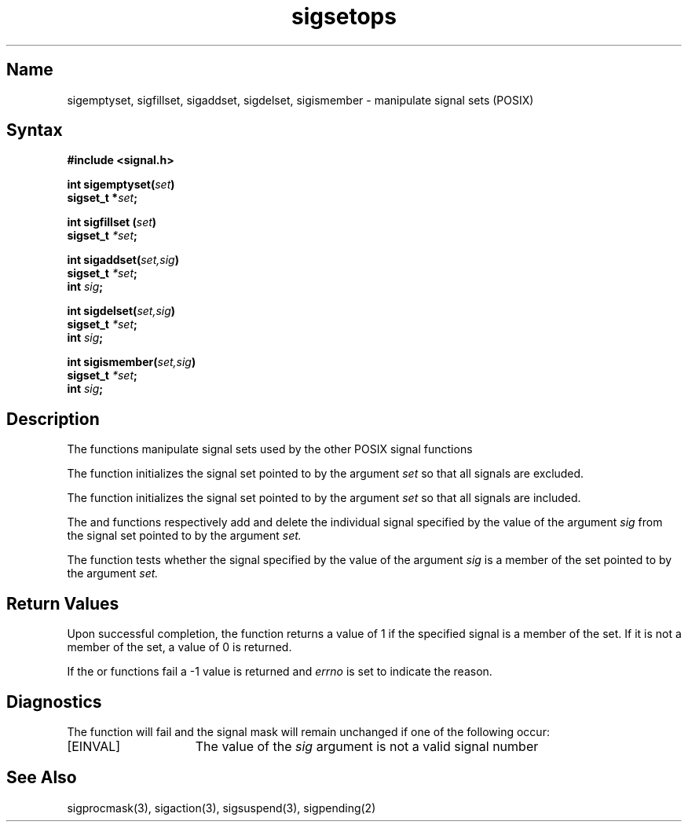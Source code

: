 .\" SCCSID: @(#)sigsetops.3	2.3	8/10/87
.TH sigsetops 3
.SH Name
sigemptyset, sigfillset, sigaddset, sigdelset, sigismember \- manipulate signal sets (POSIX)
.SH Syntax
.nf
.B #include <signal.h>
.PP
.B int sigemptyset(\fIset\fP)
.B sigset_t *\fIset\fP;
.PP
.B int sigfillset (\fIset\fP)
.B sigset_t \fI*set\fP;
.PP
.B int sigaddset(\fIset,sig\fP)
.B sigset_t \fI*set\fP;
.B int \fIsig\fP;
.PP
.B int sigdelset(\fIset,sig\fP)
.B sigset_t \fI*set\fP;
.B int \fIsig\fP;
.PP
.B int sigismember(\fIset,sig\fP)
.B sigset_t \fI*set\fP;
.B int \fIsig\fP;
.SH Description
The
.MS sigsetops 3
functions manipulate signal sets used by the other POSIX signal functions 
.MS sigaction 3, 
.MS sigprocmask 3, 
.MS sigsuspend 3 .
.PP
The
.MS sigemptyset 3
function initializes the signal set pointed to by the argument
.I set
so that all signals are excluded.
.NXR "sigemptyset subroutine"
.NXR "sigfillset subroutine"
.NXR "sigaddset subroutine"
.NXR "sigdelset subroutine"
.NXR "sigismember subroutine"
.NXR "signal" 
.PP
The
.MS sigfillset 3
function initializes the signal set pointed to by the argument
.I set
so that all signals are included.
.PP
The
.MS sigaddset 3
and
.MS sigdelset 3
functions respectively add and delete the individual signal specified by the value
of the argument
.I sig
from the signal set pointed to by the argument
.I set.
.PP
The
.MS sigismember 3
function tests whether the signal specified by the value of the argument
.I sig
is a member of the set pointed to by the argument
.I set.
.SH Return Values
Upon successful completion, the
.MS sigismember 3
function returns a value of 1 if the specified signal is a member of the set.
If it is not a member of the set, a value of 0 is returned.
.PP
If the 
.MS sigaddset 3,
.MS sigdelset 3,
or
.MS sigismember 3
functions fail a \-1 value is returned and 
.I errno
is set to indicate the reason.
.SH Diagnostics
The
.MS sigsetops 3
function will fail and the signal mask will remain unchanged if one of the
following occur:
.TP 15
[EINVAL]
The value of the \fIsig\fP argument is not a valid signal number
.SH See Also
sigprocmask(3), sigaction(3), sigsuspend(3), sigpending(2)

